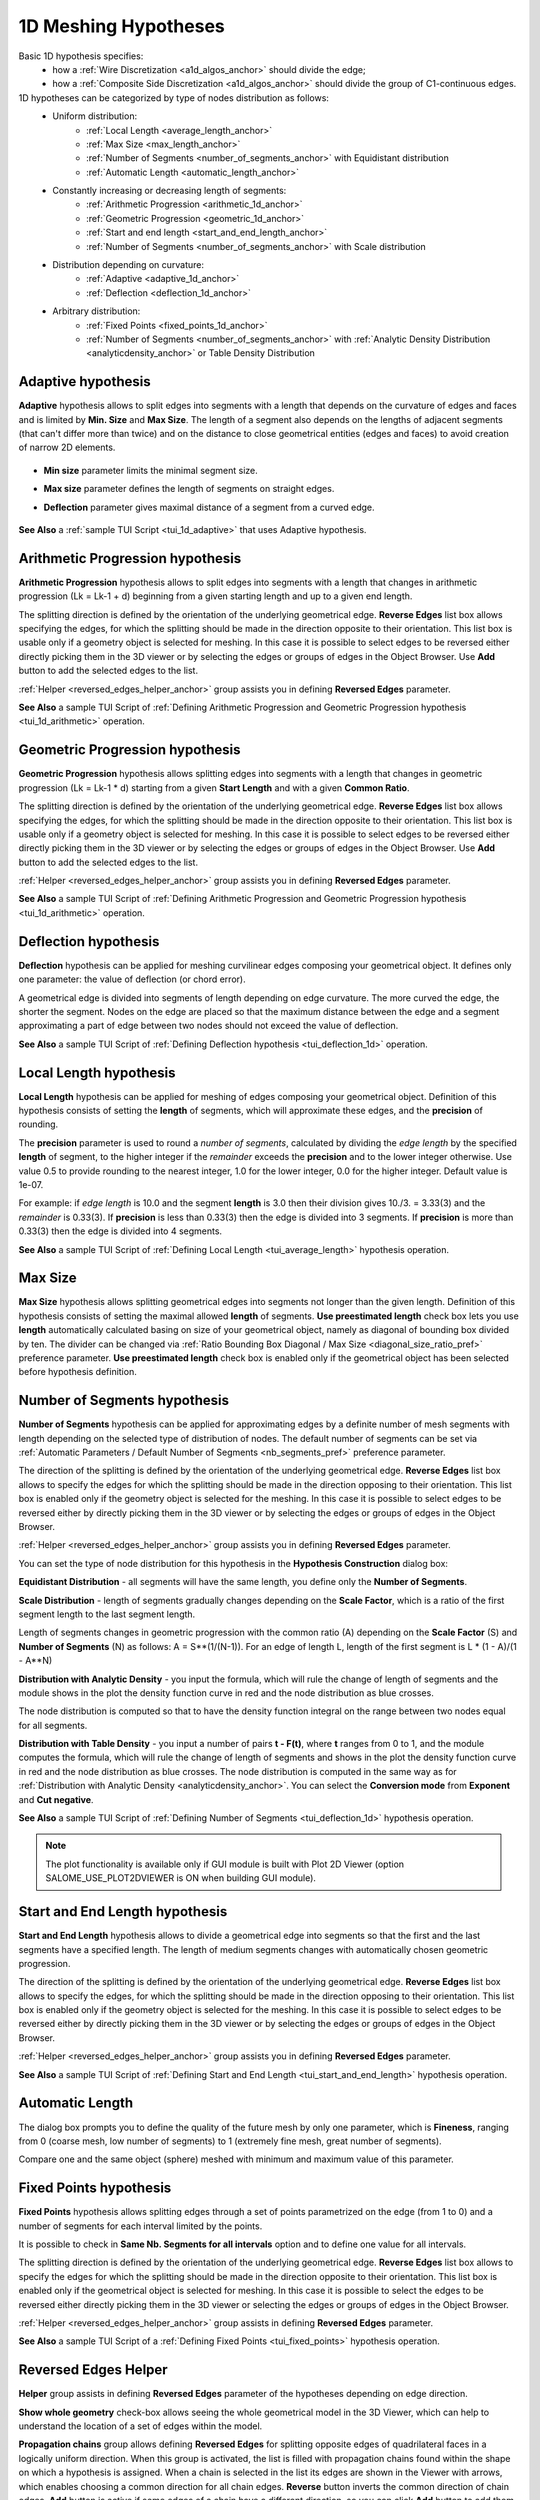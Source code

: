.. _a1d_meshing_hypo_page:

*********************
1D Meshing Hypotheses
*********************

Basic 1D hypothesis specifies:
	* how a :ref:`Wire Discretization <a1d_algos_anchor>` should divide the edge;
	* how a :ref:`Composite Side Discretization <a1d_algos_anchor>` should divide the group of C1-continuous edges.

1D hypotheses can be categorized by type of nodes distribution as follows:
	* Uniform distribution:
    		* :ref:`Local Length <average_length_anchor>`
    		* :ref:`Max Size <max_length_anchor>`
    		* :ref:`Number of Segments <number_of_segments_anchor>` with Equidistant distribution
    		* :ref:`Automatic Length <automatic_length_anchor>`

	* Constantly increasing or decreasing length of segments:
    		* :ref:`Arithmetic Progression <arithmetic_1d_anchor>` 
    		* :ref:`Geometric Progression <geometric_1d_anchor>`
    		* :ref:`Start and end length <start_and_end_length_anchor>` 
    		* :ref:`Number of Segments <number_of_segments_anchor>` with Scale distribution

	* Distribution depending on curvature:
    		* :ref:`Adaptive <adaptive_1d_anchor>` 
    		* :ref:`Deflection <deflection_1d_anchor>` 

	* Arbitrary distribution:
    		* :ref:`Fixed Points <fixed_points_1d_anchor>` 
    		* :ref:`Number of Segments <number_of_segments_anchor>` with :ref:`Analytic Density Distribution <analyticdensity_anchor>` or Table Density Distribution


.. _adaptive_1d_anchor:

Adaptive hypothesis
###################

**Adaptive** hypothesis allows to split edges into segments with a length that depends on the curvature of edges and faces and is limited by **Min. Size** and **Max Size**. The length of a segment also depends on the lengths of adjacent segments (that can't differ more than twice) and on the  distance to close geometrical entities (edges and faces) to avoid creation of narrow 2D elements.

	.. image:: ../images/adaptive1d.png
		:align: center

* **Min size** parameter limits the minimal segment size. 
* **Max size** parameter defines the length of segments on straight edges. 
* **Deflection** parameter gives maximal distance of a segment from a curved edge.

	.. image:: ../images/adaptive1d_sample_mesh.png 
		:align: center

	.. centered::
		Adaptive hypothesis and NETGEN 2D algorithm - the size of mesh segments reflects the size of geometrical features

**See Also** a :ref:`sample TUI Script <tui_1d_adaptive>` that uses Adaptive hypothesis.

.. _arithmetic_1d_anchor:

Arithmetic Progression hypothesis
#################################

**Arithmetic Progression** hypothesis allows to split edges into segments with a length that changes in arithmetic progression (Lk = Lk-1 + d) beginning from a given starting length and up to a given end length.

The splitting direction is defined by the orientation of the underlying geometrical edge. **Reverse Edges** list box allows specifying the edges, for which the splitting should be made in the direction opposite to their orientation. This list box is usable only if a geometry object is selected for meshing. In this case it is possible to select edges to be reversed either directly picking them in the 3D viewer or by selecting the edges or groups of edges in the Object Browser. Use 
**Add** button to add the selected edges to the list.

:ref:`Helper <reversed_edges_helper_anchor>` group assists you in defining **Reversed Edges** parameter.


.. image:: ../images/a-arithmetic1d.png
	:align: center


.. image:: ../images/b-ithmetic1d.png 
	:align: center

.. centered::
	Arithmetic Progression hypothesis - the size of mesh elements gradually increases

**See Also** a sample TUI Script of :ref:`Defining Arithmetic Progression and Geometric Progression hypothesis <tui_1d_arithmetic>` operation.  

.. _geometric_1d_anchor:

Geometric Progression hypothesis
################################

**Geometric Progression** hypothesis allows splitting edges into segments with a length that changes in geometric progression (Lk = Lk-1 * d) starting from a given **Start Length** and with a given **Common Ratio**.

The splitting direction is defined by the orientation of the underlying geometrical edge.
**Reverse Edges** list box allows specifying the edges, for which the splitting should be made in the direction opposite to their orientation. This list box is usable only if a geometry object is selected for meshing. In this case it is possible to select edges to be reversed either directly picking them in the 3D viewer or by selecting the edges or groups of edges in the Object Browser. Use **Add** button to add the selected edges to the list.

:ref:`Helper <reversed_edges_helper_anchor>` group assists you in defining **Reversed Edges** parameter.

.. image:: ../images/a-geometric1d.png
	:align: center

**See Also** a sample TUI Script of :ref:`Defining Arithmetic Progression and Geometric Progression hypothesis <tui_1d_arithmetic>` operation.  

.. _deflection_1d_anchor:

Deflection hypothesis
#####################

**Deflection** hypothesis can be applied for meshing curvilinear edges composing your geometrical object. It defines only one parameter: the value of deflection (or chord error).

A geometrical edge is divided into segments of length depending on edge curvature. The more curved the edge, the shorter the segment. Nodes on the edge are placed so that the maximum distance between the edge and a segment approximating a part of edge between two nodes should not exceed the value of deflection.

.. image:: ../images/a-deflection1d.png
	:align: center

.. image:: ../images/b-flection1d.png 
	:align: center

.. centered::
	Deflection hypothesis - useful for meshing curvilinear edges

**See Also** a sample TUI Script of :ref:`Defining Deflection hypothesis <tui_deflection_1d>` operation.

.. _average_length_anchor:

Local Length hypothesis
#######################

**Local Length** hypothesis can be applied for meshing of edges composing your geometrical object. Definition of this hypothesis consists of setting the **length** of segments, which will approximate these edges, and the **precision** of rounding.

The **precision** parameter is used to round a *number of segments*, calculated by dividing the *edge length* by the specified **length** of segment, to the higher integer if the *remainder* exceeds the **precision** and to the lower integer otherwise. 
Use value 0.5 to provide rounding to the nearest integer, 1.0 for the lower integer, 0.0 for the higher integer. Default value is 1e-07.

For example: if *edge length* is 10.0 and the segment **length**
is 3.0 then their division gives 10./3. = 3.33(3) and the *remainder* is 0.33(3).
If **precision** is less than 0.33(3) then the edge is divided into 3 segments.
If **precision** is more than 0.33(3) then the edge is divided into 4 segments.


.. image:: ../images/image41.gif
 	:align: center

.. image:: ../images/a-averagelength.png
	:align: center

.. image:: ../images/b-erage_length.png 
	:align: center

.. centered::
	Local Length hypothesis - all 1D mesh segments are equal

**See Also** a sample TUI Script of :ref:`Defining Local Length <tui_average_length>` hypothesis
operation.

.. _max_length_anchor:

Max Size
########

**Max Size** hypothesis allows splitting geometrical edges into segments not longer than the given length. Definition of this hypothesis consists of setting the maximal allowed **length** of segments.
**Use preestimated length** check box lets you use **length** automatically calculated basing on size of your geometrical object, namely as diagonal of bounding box divided by ten. The divider can be changed via :ref:`Ratio Bounding Box Diagonal / Max Size <diagonal_size_ratio_pref>` preference parameter.
**Use preestimated length** check box is enabled only if the geometrical object has been selected before hypothesis definition.

.. image:: ../images/a-maxsize1d.png
	:align: center

.. _number_of_segments_anchor:

Number of Segments hypothesis
#############################

**Number of Segments** hypothesis can be applied for approximating edges by a definite number of mesh segments with length depending on the selected type of distribution of nodes. The default number of segments can be set via :ref:`Automatic Parameters / Default Number of Segments <nb_segments_pref>` preference parameter.

The direction of the splitting is defined by the orientation of the underlying geometrical edge. **Reverse Edges** list box allows to specify the edges for which the splitting should be made in the direction opposing to their orientation. This list box is enabled only if the geometry object is selected for the meshing. In this case it is possible to select edges to be reversed either by directly picking them in the 3D viewer or by selecting the edges or groups of edges in the Object Browser.

:ref:`Helper <reversed_edges_helper_anchor>` group assists you in defining **Reversed Edges** parameter.

You can set the type of node distribution for this hypothesis in the **Hypothesis Construction** dialog box:

.. image:: ../images/a-nbsegments1.png
	:align: center

**Equidistant Distribution** - all segments will have the same length, you define only the **Number of Segments**.

**Scale Distribution** - length of segments gradually changes depending on the **Scale Factor**, which is a ratio of the first segment length to the last segment length.

Length of segments changes in geometric progression with the common ratio (A) depending on the **Scale Factor** (S) and **Number of Segments** (N) as follows: A = S**(1/(N-1)). For an edge of length L, length of the first segment is L * (1 - A)/(1 - A**N)

.. image:: ../images/a-nbsegments2.png
	:align: center

.. _analyticdensity_anchor:

**Distribution with Analytic Density** - you input the formula, which will rule the change of length of segments and the module shows in the plot the density function curve in red and the node distribution as blue crosses.

.. image:: ../images/distributionwithanalyticdensity.png
	:align: center

The node distribution is computed so that to have the density function integral on the range between two nodes equal for all segments.

.. image:: ../images/analyticdensity.png
	:align: center

**Distribution with Table Density** - you input a number of pairs **t - F(t)**, where **t** ranges from 0 to 1, and the module computes the formula, which will rule the change of length of segments and shows in the plot the density function curve in red and the node distribution as blue crosses. The node distribution is computed in the same way as for :ref:`Distribution with Analytic Density <analyticdensity_anchor>`. You can select the **Conversion mode** from **Exponent** and **Cut negative**.

.. image:: ../images/distributionwithtabledensity.png
	:align: center


**See Also** a sample TUI Script of :ref:`Defining Number of Segments <tui_deflection_1d>` hypothesis operation.

.. note:: The plot functionality is available only if GUI module is built with Plot 2D Viewer (option SALOME_USE_PLOT2DVIEWER is ON when building GUI module).

.. _start_and_end_length_anchor:

Start and End Length hypothesis
###############################

**Start and End Length** hypothesis allows to divide a geometrical edge into segments so that the first and the last segments have a specified length. The length of medium segments changes with automatically chosen geometric progression.

The direction of the splitting is defined by the orientation of the underlying geometrical edge. **Reverse Edges** list box allows to specify the edges, for which the splitting should be made in the direction opposing to their orientation. This list box is enabled only if the geometry object is selected for the meshing. In this case it is possible to select edges to be reversed either by directly picking them in the 3D viewer or by selecting the edges or groups of edges in the Object Browser.

:ref:`Helper <reversed_edges_helper_anchor>` group assists you in defining **Reversed Edges** parameter.


.. image:: ../images/a-startendlength.png
	:align: center

.. image:: ../images/b-art_end_length.png 
	:align: center

.. centered::
	 The lengths of the first and the last segment are strictly defined

**See Also** a sample TUI Script of :ref:`Defining Start and End Length <tui_start_and_end_length>` hypothesis operation.


.. _automatic_length_anchor:

Automatic Length
################

The dialog box prompts you to define the quality of the future mesh by only one parameter, which is **Fineness**, ranging from 0 (coarse mesh, low number of segments) to 1 (extremely fine mesh, great number of segments). 

.. image:: ../images/automaticlength.png
	:align: center

Compare one and the same object (sphere) meshed with minimum and maximum value of this parameter.

.. image:: ../images/image147.gif
	:align: center
 
.. centered::
	Example of a rough mesh at Automatic Length Fineness of 0.

.. image:: ../images/image148.gif
	:align: center
 
.. centered::
	Example of a fine mesh at Automatic Length Fineness of 1.

.. _fixed_points_1d_anchor:

Fixed Points hypothesis
#######################

**Fixed Points** hypothesis allows splitting edges through a set of points parametrized on the edge (from 1 to 0) and a number of segments for each interval limited by the points.

.. image:: ../images/hypo_fixedpnt_dlg.png
	:align: center

It is possible to check in **Same Nb. Segments for all intervals** option and to define one value for all intervals.

The splitting direction is defined by the orientation of the underlying geometrical edge. **Reverse Edges** list box allows to specify the edges for which the splitting should be made in the direction opposite to their orientation. This list box is enabled only if the geometrical object is selected for meshing. In this case it is possible to select the edges to be reversed either directly picking them in the 3D viewer or selecting the edges or groups of edges in the Object Browser.

:ref:`Helper <reversed_edges_helper_anchor>`  group assists in defining **Reversed Edges** parameter.


.. image:: ../images/mesh_fixedpnt.png 
	:align: center

.. centered::
	Example of a sub-mesh on the edge built using Fixed Points hypothesis

**See Also** a sample TUI Script of a :ref:`Defining Fixed Points <tui_fixed_points>` hypothesis operation.


.. _reversed_edges_helper_anchor:

Reversed Edges Helper
#####################

.. image:: ../images/rev_edges_helper_dlg.png
	:align: center

**Helper** group assists in defining **Reversed Edges** parameter of the hypotheses depending on edge direction.

**Show whole geometry** check-box allows seeing the whole geometrical model in the 3D Viewer, which can help to understand the location of a set of edges within the model.

**Propagation chains** group allows defining **Reversed Edges** for splitting opposite edges of quadrilateral faces in a logically uniform direction. When this group is activated, the list is filled with propagation chains found within the shape on which a hypothesis is assigned. When a chain is selected in the list its edges are shown in the Viewer with arrows, which enables choosing a common direction for all chain edges. **Reverse** button inverts the common direction of chain edges. **Add** button is active if some edges of a chain have a different direction, so you can click **Add** button to add them to **Reversed Edges** list.

.. image:: ../images/propagation_chain.png 
	:align: center

.. centered::
	The whole geometry and a propagation chain

.. note:: Alternatively, uniform direction of edges of one propagation chain can be achieved by :ref:`definition of a sub-mesh <constructing_submeshes_page>` on one edge of the chain and assigning a :ref:`Propagation <propagation_anchor>` additional hypothesis. Orientation of this edge (and hence of all the rest edges of the chain) can be controlled by using **Reversed Edges** field.


